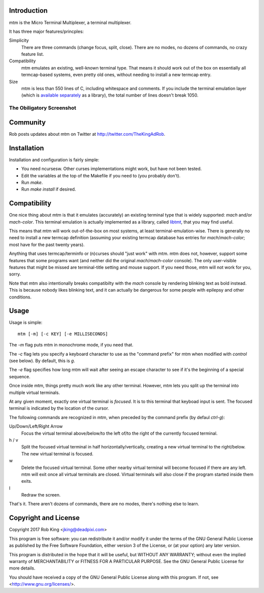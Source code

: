 Introduction
============

mtm is the Micro Terminal Multiplexer, a terminal multiplexer.

It has three major features/princples:

Simplicity
    There are three commands (change focus, split, close).  There are no
    modes, no dozens of commands, no crazy feature list.

Compatibility
    mtm emulates an existing, well-known terminal type.  That means it
    should work out of the box on essentially all termcap-based systems,
    even pretty old ones, without needing to install a new termcap entry.

Size
    mtm is less than 550 lines of C, including whitespace and comments.
    If you include the terminal emulation layer (which is `available
    separately`_ as a library), the total number of lines doesn't break 1050.

.. _`available separately`: https://github.com/deadpixi/libtmt

The Obiligatory Screenshot
--------------------------

.. image:: screenshot.png

Community
=========

Rob posts updates about mtm on Twitter at http://twitter.com/TheKingAdRob.

Installation
============
Installation and configuration is fairly simple:

- You need ncursesw.
  Other curses implementations might work, but have not been tested.
- Edit the variables at the top of the Makefile if you need to
  (you probably don't).
- Run `make`.
- Run `make install` if desired.

Compatibility
=============

One nice thing about mtm is that it emulates (accurately) an existing
terminal type that is widely supported: `mach` and/or `mach-color`.
This terminal emulation is actually implemented as a library, called
`libtmt`_, that you may find useful.

This means that mtm will work out-of-the-box on most systems, at least
terminal-emulation-wise.  There is generally no need to install a new
termcap definition (assuming your existing termcap database has entries for
`mach`/`mach-color`; most have for the past twenty years).

.. _`libtmt`: https://github.com/deadpixi/libtmt

Anything that uses termcap/terminfo or (n)curses should "just work"
with mtm.  mtm does not, however, support some features that some programs
want (and neither did the original `mach`/`mach-color` console).  The only
user-visible features that might be missed are terminal-title setting and
mouse support.  If you need those, mtm will not work for you, sorry.

Note that mtm also intentionally breaks compatibilty with the `mach`
console by rendering blinking text as bold instead.  This is because nobody
likes blinking text, and it can actually be dangerous for some people with
epilepsy and other conditions.

Usage
=====

Usage is simple::

    mtm [-m] [-c KEY] [-e MILLISECONDS]

The `-m` flag puts mtm in monochrome mode, if you need that.

The `-c` flag lets you specify a keyboard character to use as the "command
prefix" for mtm when modified with *control* (see below).  By default,
this is `g`.

The `-e` flag specifies how long mtm will wait after seeing an escape
character to see if it's the beginning of a special sequence.

Once inside mtm, things pretty much work like any other terminal.  However,
mtm lets you split up the terminal into multiple virtual terminals.

At any given moment, exactly one virtual terminal is *focused*.  It is
to this terminal that keyboad input is sent.  The focused terminal is
indicated by the location of the cursor.

The following commands are recognized in mtm, when preceded by the command
prefix (by defaul *ctrl-g*):

Up/Down/Left/Right Arrow
    Focus the virtual terminal above/below/to the left of/to the right of
    the currently focused terminal.

h / v
    Split the focused virtual terminal in half horizontally/vertically,
    creating a new virtual terminal to the right/below.  The new virtual
    terminal is focused.

w
    Delete the focused virtual terminal.  Some other nearby virtual
    terminal will become focused if there are any left.  mtm will exit
    once all virtual terminals are closed.  Virtual terminals will also
    close if the program started inside them exits.

l
    Redraw the screen.

That's it.  There aren't dozens of commands, there are no modes, there's
nothing else to learn.

Copyright and License
=====================

Copyright 2017 Rob King <jking@deadpixi.com>

This program is free software: you can redistribute it and/or modify
it under the terms of the GNU General Public License as published by
the Free Software Foundation, either version 3 of the License, or
(at your option) any later version.

This program is distributed in the hope that it will be useful,
but WITHOUT ANY WARRANTY; without even the implied warranty of
MERCHANTABILITY or FITNESS FOR A PARTICULAR PURPOSE.  See the
GNU General Public License for more details.

You should have received a copy of the GNU General Public License
along with this program.  If not, see <http://www.gnu.org/licenses/>.

